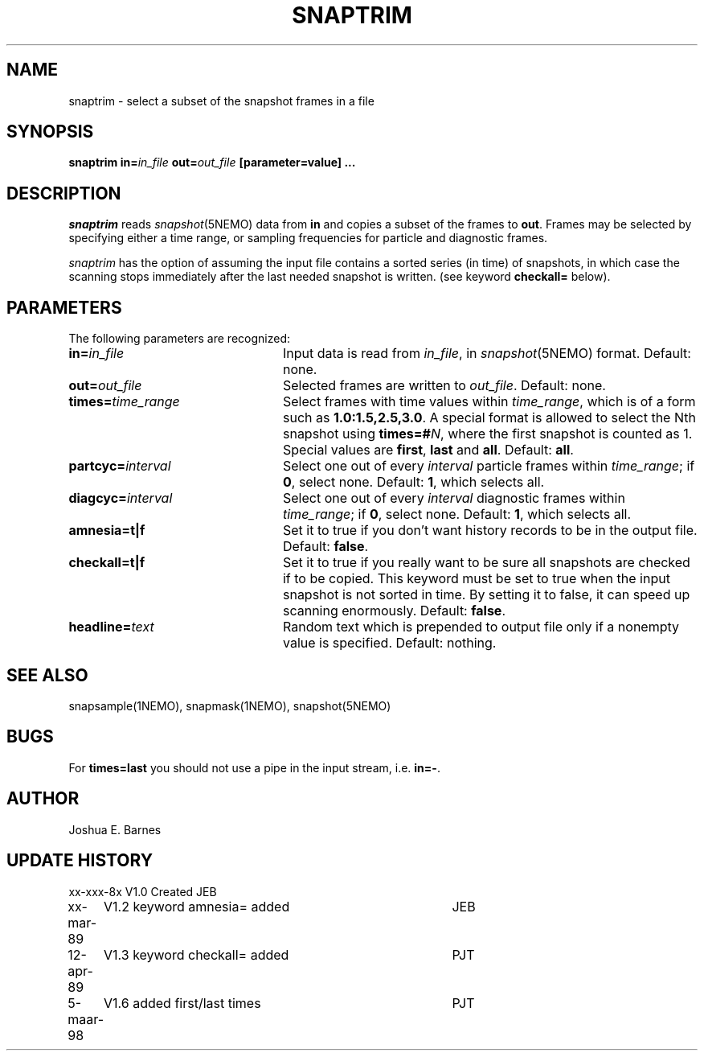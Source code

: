 .TH SNAPTRIM 1NEMO "5 March 1998"
.SH NAME
snaptrim \- select a subset of the snapshot frames in a file
.SH SYNOPSIS
\fBsnaptrim in=\fIin_file\fP \fBout=\fIout_file\fP [parameter=value] .\|.\|.
.SH DESCRIPTION
\fIsnaptrim\fP reads \fIsnapshot\fP(5NEMO) data from \fBin\fP and
copies a subset of the frames to \fBout\fP.  Frames may be selected by
specifying either a time range, or sampling frequencies for particle
and diagnostic frames.
.PP
\fIsnaptrim\fP has the option of assuming the input file contains
a sorted series (in time) of snapshots, in which case the
scanning stops immediately after the last needed snapshot is
written. (see keyword \fBcheckall=\fP below).
.SH PARAMETERS
The following parameters are recognized:
.TP 24
\fBin=\fIin_file\fP
Input data is read from \fIin_file\fP, in \fIsnapshot\fP(5NEMO)
format.  Default: none.
.TP
\fBout=\fIout_file\fP
Selected frames are written to \fIout_file\fP.  Default: none.
.TP
\fBtimes=\fItime_range\fP
Select frames with time values within \fItime_range\fP, which is of a
form such as \fB1.0:1.5,2.5,3.0\fP. A special format is allowed to
select the Nth snapshot using \fBtimes=#\fP\fIN\fP, where
the first snapshot is counted as 1. Special values are 
\fBfirst\fP, \fBlast\fP and \fBall\fP.
Default: \fBall\fP.
.TP
\fBpartcyc=\fIinterval\fP
Select one out of every \fIinterval\fP particle frames within
\fItime_range\fP; if \fB0\fP, select none.  Default: \fB1\fP,
which selects all.
.TP
\fBdiagcyc=\fIinterval\fP
Select one out of every \fIinterval\fP diagnostic frames within
\fItime_range\fP; if \fB0\fP, select none.  Default: \fB1\fP,
which selects all.
.TP
\fBamnesia=t|f\fP
Set it to true if you don't want history records to be in the output
file. Default: \fBfalse\fP.
.TP
\fBcheckall=t|f\fP
Set it to true if you really want to be sure all snapshots are checked
if to be copied. This keyword must be set to true when the input 
snapshot is not sorted in time. By setting it to false, it can speed
up scanning enormously. Default: \fBfalse\fP.
.TP
\fBheadline=\fItext\fP
Random text which is prepended to output file only if a nonempty value
is specified.  Default: nothing.
.SH "SEE ALSO"
snapsample(1NEMO), snapmask(1NEMO), snapshot(5NEMO)
.SH BUGS
For \fBtimes=last\fP you should not use a pipe in the input stream, i.e.
\fBin=-\fP.
.SH AUTHOR
Joshua E. Barnes
.SH UPDATE HISTORY
.ta +1i +4i
.nf
xx-xxx-8x	V1.0 Created	JEB
xx-mar-89	V1.2 keyword amnesia= added	JEB
12-apr-89	V1.3 keyword checkall= added	PJT
5-maar-98	V1.6 added first/last times	PJT
.fi
